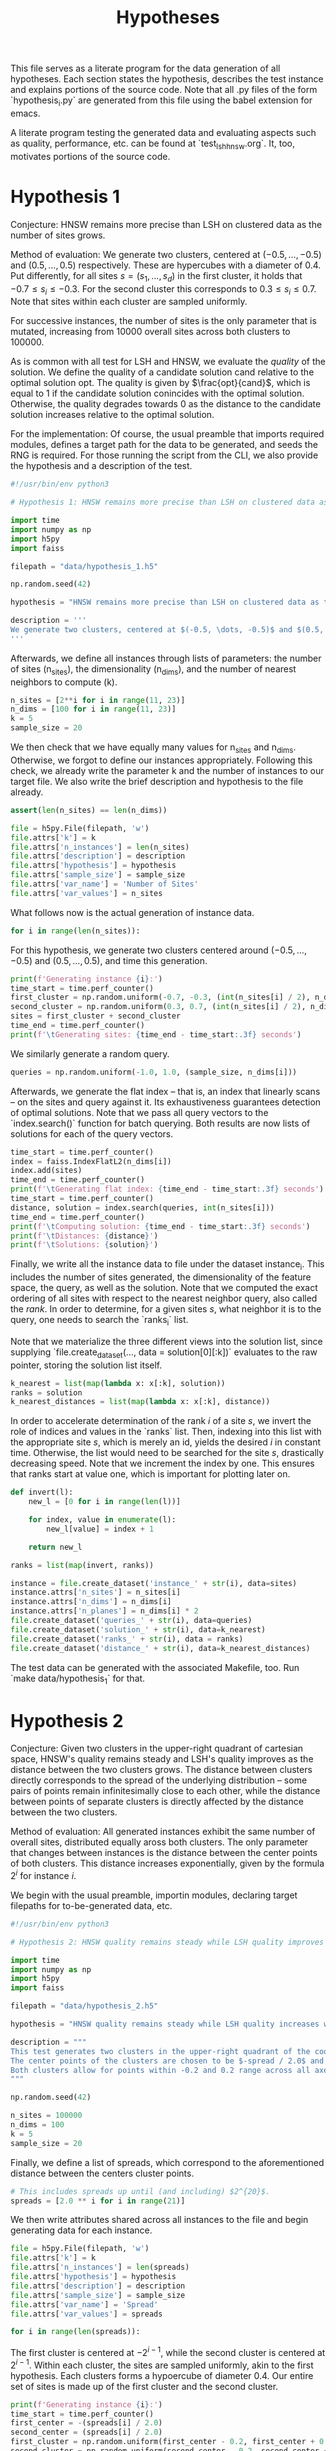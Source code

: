 #+title: Hypotheses

This file serves as a literate program for the data generation of all hypotheses. Each section states the hypothesis, describes the test instance and explains portions of the source code. Note that all .py files of the form `hypothesis_i.py` are generated from this file using the babel extension for emacs.

A literate program testing the generated data and evaluating aspects such as quality, performance, etc. can be found at `test_lsh_hnsw.org`. It, too, motivates portions of the source code.

* Hypothesis 1

Conjecture: HNSW remains more precise than LSH on clustered data as the number of sites grows.

Method of evaluation: We generate two clusters, centered at $(-0.5, \dots, -0.5)$ and $(0.5, \dots, 0.5)$ respectively. These are hypercubes with a diameter of $0.4$. Put differently, for all sites $s = (s_1, \dots, s_d)$ in the first cluster, it holds that $-0.7 \leq s_i \leq -0.3$. For the second cluster this corresponds to $0.3 \leq s_i \leq 0.7$. Note that sites within each cluster are sampled uniformly.

For successive instances, the number of sites is the only parameter that is mutated, increasing from 10000 overall sites across both clusters to $100000$.

As is common with all test for LSH and HNSW, we evaluate the /quality/ of the solution. We define the quality of a candidate solution $\text{cand}$ relative to the optimal solution $\text{opt}$. The quality is given by $\frac{opt}{cand}$, which is equal to $1$ if the candidate solution conincides with the optimal solution. Otherwise, the quality degrades towards $0$ as the distance to the candidate solution increases relative to the optimal solution.

For the implementation: Of course, the usual preamble that imports required modules, defines a target path for the data to be generated, and seeds the RNG is required. For those running the script from the CLI, we also provide the hypothesis and a description of the test.

#+begin_src python :tangle hypotheses/hypothesis_1.py
#!/usr/bin/env python3

# Hypothesis 1: HNSW remains more precise than LSH on clustered data as the number of sites grows.

import time
import numpy as np
import h5py
import faiss

filepath = "data/hypothesis_1.h5"

np.random.seed(42)

hypothesis = "HNSW remains more precise than LSH on clustered data as the number of sites grows."

description = '''
We generate two clusters, centered at $(-0.5, \dots, -0.5)$ and $(0.5, \dots, 0.5)$ respectively. These are hypercubes with a diameter of $0.4$. Put differently, for all sites $s = (s_1, \dots, s_d)$ in the first cluster, it holds that $-0.7 \leq s_i \leq -0.3$. For the second cluster this corresponds to $0.3 \leq s_i \leq 0.7$. Note that sites within each cluster are sampled uniformly.
'''
#+end_src

Afterwards, we define all instances through lists of parameters: the number of sites (n_sites), the dimensionality (n_dims), and the number of nearest neighbors to compute (k).

#+begin_src python :tangle hypotheses/hypothesis_1.py
n_sites = [2**i for i in range(11, 23)]
n_dims = [100 for i in range(11, 23)]
k = 5
sample_size = 20
#+end_src

We then check that we have equally many values for n_sites and n_dims. Otherwise, we forgot to define our instances appropriately. Following this check, we already write the parameter k and the number of instances to our target file. We also write the brief description and hypothesis to the file already.

#+begin_src python :tangle hypotheses/hypothesis_1.py
assert(len(n_sites) == len(n_dims))

file = h5py.File(filepath, 'w')
file.attrs['k'] = k
file.attrs['n_instances'] = len(n_sites)
file.attrs['description'] = description
file.attrs['hypothesis'] = hypothesis
file.attrs['sample_size'] = sample_size
file.attrs['var_name'] = 'Number of Sites'
file.attrs['var_values'] = n_sites
#+end_src

What follows now is the actual generation of instance data.

#+begin_src python :tangle hypotheses/hypothesis_1.py
for i in range(len(n_sites)):
#+end_src

For this hypothesis, we generate two clusters centered around $(-0.5, \dots, -0.5)$ and $(0.5, \dots, 0.5)$, and time this generation.

#+begin_src python :tangle hypotheses/hypothesis_1.py
    print(f'Generating instance {i}:')
    time_start = time.perf_counter()
    first_cluster = np.random.uniform(-0.7, -0.3, (int(n_sites[i] / 2), n_dims[i]))
    second_cluster = np.random.uniform(0.3, 0.7, (int(n_sites[i] / 2), n_dims[i]))
    sites = first_cluster + second_cluster
    time_end = time.perf_counter()
    print(f'\tGenerating sites: {time_end - time_start:.3f} seconds')
#+end_src

We similarly generate a random query.

#+begin_src python :tangle hypotheses/hypothesis_1.py
    queries = np.random.uniform(-1.0, 1.0, (sample_size, n_dims[i]))
#+end_src

Afterwards, we generate the flat index -- that is, an index that linearly scans -- on the sites and query against it. Its exhaustiveness guarantees detection of optimal solutions. Note that we pass all query vectors to the `index.search()` function for batch querying. Both results are now lists of solutions for each of the query vectors.

#+begin_src python :tangle hypotheses/hypothesis_1.py
    time_start = time.perf_counter()
    index = faiss.IndexFlatL2(n_dims[i])
    index.add(sites)
    time_end = time.perf_counter()
    print(f'\tGenerating flat index: {time_end - time_start:.3f} seconds')
    time_start = time.perf_counter()
    distance, solution = index.search(queries, int(n_sites[i]))
    time_end = time.perf_counter()
    print(f'\tComputing solution: {time_end - time_start:.3f} seconds')
    print(f'\tDistances: {distance}')
    print(f'\tSolutions: {solution}')
#+end_src

Finally, we write all the instance data to file under the dataset instance_i. This includes the number of sites generated, the dimensionality of the feature space, the query, as well as the solution. Note that we computed the exact ordering of all sites with respect to the nearest neighbor query, also called the /rank/. In order to determine, for a given sites $s$, what neighbor it is to the query, one needs to search the `ranks_i` list.

Note that we materialize the three different views into the solution list, since supplying `file.create_dataset(..., data = solution[0][:k])` evaluates to the raw pointer, storing the solution list itself.

#+begin_src python :tangle hypotheses/hypothesis_1.py
    k_nearest = list(map(lambda x: x[:k], solution))
    ranks = solution
    k_nearest_distances = list(map(lambda x: x[:k], distance))
#+end_src

In order to accelerate determination of the rank $i$ of a site $s$, we invert the role of indices and values in the `ranks` list. Then, indexing into this list with the appropriate site $s$, which is merely an id, yields the desired $i$ in constant time. Otherwise, the list would need to be searched for the site $s$, drastically decreasing speed. Note that we increment the index by one. This ensures that ranks start at value one, which is important for plotting later on.

#+begin_src python :tangle hypotheses/hypothesis_1.py
    def invert(l):
        new_l = [0 for i in range(len(l))]

        for index, value in enumerate(l):
            new_l[value] = index + 1

        return new_l

    ranks = list(map(invert, ranks))
#+end_src


#+begin_src python :tangle hypotheses/hypothesis_1.py
    instance = file.create_dataset('instance_' + str(i), data=sites)
    instance.attrs['n_sites'] = n_sites[i]
    instance.attrs['n_dims'] = n_dims[i]
    instance.attrs['n_planes'] = n_dims[i] * 2
    file.create_dataset('queries_' + str(i), data=queries)
    file.create_dataset('solution_' + str(i), data=k_nearest)
    file.create_dataset('ranks_' + str(i), data = ranks)
    file.create_dataset('distance_' + str(i), data=k_nearest_distances)
#+end_src

The test data can be generated with the associated Makefile, too. Run `make data/hypothesis_1` for that.

* Hypothesis 2

Conjecture: Given two clusters in the upper-right quadrant of cartesian space, HNSW's quality remains steady and LSH's quality improves as the distance between the two clusters grows. The distance between clusters directly corresponds to the spread of the underlying distribution -- some pairs of points remain infinitesimally close to each other, while the distance between points of separate clusters is directly affected by the distance between the two clusters.

Method of evaluation: All generated instances exhibit the same number of overall sites, distributed equally aross both clusters. The only parameter that changes between instances is the distance between the center points of both clusters. This distance increases exponentially, given by the formula $2^i$ for instance $i$.

We begin with the usual preamble, importin modules, declaring target filepaths for to-be-generated data, etc.

#+begin_src python :tangle hypotheses/hypothesis_2.py
#!/usr/bin/env python3

# Hypothesis 2: HNSW quality remains steady while LSH quality improves with increased spread (due to higher cosine similarity).

import time
import numpy as np
import h5py
import faiss

filepath = "data/hypothesis_2.h5"

hypothesis = "HNSW quality remains steady while LSH quality increases with growing spread."

description = """
This test generates two clusters in the upper-right quadrant of the coordinate system.
The center points of the clusters are chosen to be $-spread / 2.0$ and $spread / 2.0$ respectively.
Both clusters allow for points within -0.2 and 0.2 range across all axes.
"""

np.random.seed(42)

n_sites = 100000
n_dims = 100
k = 5
sample_size = 20
#+end_src

Finally, we define a list of spreads, which correspond to the aforementioned distance between the centers cluster points.

#+begin_src python :tangle hypotheses/hypothesis_2.py
# This includes spreads up until (and including) $2^{20}$.
spreads = [2.0 ** i for i in range(21)]
#+end_src

We then write attributes shared across all instances to the file and begin generating data for each instance.

#+begin_src python :tangle hypotheses/hypothesis_2.py
file = h5py.File(filepath, 'w')
file.attrs['k'] = k
file.attrs['n_instances'] = len(spreads)
file.attrs['hypothesis'] = hypothesis
file.attrs['description'] = description
file.attrs['sample_size'] = sample_size
file.attrs['var_name'] = 'Spread'
file.attrs['var_values'] = spreads

for i in range(len(spreads)):
#+end_src

The first cluster is centered at $-2^{i-1}$, while the second cluster is centered at $2^{i - 1}$. Within each cluster, the sites are sampled uniformly, akin to the first hypothesis. Each clusters forms a hypoercube of diameter $0.4$. Our entire set of sites is made up of the first cluster and the second cluster.

#+begin_src python :tangle hypotheses/hypothesis_2.py
    print(f'Generating instance {i}:')
    time_start = time.perf_counter()
    first_center = -(spreads[i] / 2.0)
    second_center = (spreads[i] / 2.0)
    first_cluster = np.random.uniform(first_center - 0.2, first_center + 0.2, (int(n_sites / 2), n_dims)) - 0.7
    second_cluster = np.random.uniform(second_center - 0.2, second_center + 0.2, (int(n_sites / 2), n_dims)) + 0.3
    sites = first_cluster + second_cluster
    time_end = time.perf_counter()
    print(f'\tGenerating sites: {time_end - time_start:.3f} seconds')
#+end_src

The query to benchmark is drawn uniformly too, but it samples coordinate values between $-2^{i-1}$ and $2^{i-1}$. This ensures that the query lies between both clusters and not inside one of them.

#+begin_src python :tangle hypotheses/hypothesis_2.py
    queries = np.random.uniform(first_center, second_center, (sample_size, n_dims))
#+end_src

Finally, we create a flat index for exhaustive search, add the sites and compute the optimal k-nearest neighbors. All of which is stored in the file, before we move on to the next instance and repeat.

#+begin_src python :tangle hypotheses/hypothesis_2.py
    time_start = time.perf_counter()
    index = faiss.IndexFlatL2(n_dims)
    index.add(sites)
    time_end = time.perf_counter()
    print(f'\tGenerating flat index: {time_end - time_start:.3f} seconds')
    time_start = time.perf_counter()
    distance, solution = index.search(queries, n_sites)
    time_end = time.perf_counter()
    print(f'\tComputing solution: {time_end - time_start:.3f} seconds')

    k_nearest = list(map(lambda x: x[:k], solution))
    ranks = solution
    k_nearest_distances = list(map(lambda x: x[:k], distance))

    def invert(l):
        new_l = [0 for i in range(len(l))]

        for index, value in enumerate(l):
            new_l[value] = index + 1

        return new_l

    ranks = list(map(invert, ranks))

    instance = file.create_dataset('instance_' + str(i), data=sites)
    instance.attrs['n_sites'] = n_sites
    instance.attrs['n_dims'] = n_dims
    instance.attrs['n_planes'] = n_dims * 2
    file.create_dataset('queries_' + str(i), data=queries)
    file.create_dataset('solution_' + str(i), data=k_nearest)
    file.create_dataset('ranks_' + str(i), data = ranks)
    file.create_dataset('distance_' + str(i), data=k_nearest_distances)
#+end_src

The data can be generated using `make data/hypothesis_2`.

* Hypothesis 3

Hypothesis: On a uniform grid (all sites have integer coordinates within a bounded region), HNSW retains quality whereas LSH degrades in quality as the size of the region is increased.

Method of evaluation: We generate a set of integer-coordinate sites within the two-dimensional square with some extent. This square has its lower-left corner at the origin. Across instances, the extent -- i.e. the region -- is increased horizontally and vertically. Every other parameter remains fixed throughout.

We begin with the usual preamble:

#+begin_src python :tangle hypotheses/hypothesis_3.py
#!/usr/bin/env python3

# Hypothesis 3: HNSW remains precise on a uniform grid, whereas LSH degenerates due to cosine similarity collisions.

import time
import numpy as np
import h5py
import faiss

n_dims = 2
k = 5
extents = [5, 10, 20, 30, 40, 50, 75, 100, 200, 300, 500]
sample_size = 20
filepath = "data/hypothesis_3.h5"

hypothesis = "HNSW remains precise on a uniform grid, whereas LSH degenerates due to cosine similarity collisions."

description = """
This test generates a two-dimensional lattice with fixed extents.
To this extent, all sites have the form $(i, j)$ with $i, j \in \mathbb{N}$ and $i, j \leq \\text{extent}$.
"""

np.random.seed(42)

file = h5py.File(filepath, 'w')
file.attrs['k'] = k
file.attrs['n_instances'] = len(extents)
file.attrs['description'] = description
file.attrs['hypothesis'] = hypothesis
file.attrs['sample_size'] = sample_size
file.attrs['var_name'] = "Extent"
file.attrs['var_values'] = extents

for i in range(len(extents)):
#+end_src

Afterwards, we generate the set of sites. To reiterate: this set comprises /all/ integer-coordinate sites in the feature space, that reside inside of the square spanned by the current extent.

#+begin_src python :tangle hypotheses/hypothesis_3.py
    print(f'Generating instance {i}:')
    time_start = time.perf_counter()
    sites = [(x,y) for x in range(extents[i]) for y in range(extents[i])]
    sites = np.array(sites, dtype=np.float32)
    time_end = time.perf_counter()
    print(f'\tGenerating sites: {time_end - time_start:.3f} seconds')
#+end_src

#+RESULTS:

Then, everything else follows the form of previous hypothesis: generate an index for exhaustive search, compute the optimal solutions, write all relevant data to file.

#+begin_src python :tangle hypotheses/hypothesis_3.py
    queries = np.random.uniform(0, extents[i], (sample_size, n_dims))
    time_start = time.perf_counter()
    index = faiss.IndexFlatL2(n_dims)
    index.add(sites)
    time_end = time.perf_counter()
    print(f'\tGenerating flat index: {time_end - time_start:.3f} seconds')

    time_start = time.perf_counter()
    distance, solution = index.search(queries, extents[i] ** 2)
    time_end = time.perf_counter()
    print(f'\tComputing solution: {time_end - time_start:.3f} seconds')

    k_nearest = list(map(lambda x: x[:k], solution))
    ranks = solution
    k_nearest_distances = list(map(lambda x: x[:k], distance))

    def invert(l):
        new_l = [0 for i in range(len(l))]

        for index, value in enumerate(l):
            new_l[value] = index + 1

        return new_l

    ranks = list(map(invert, ranks))

    instance = file.create_dataset('instance_' + str(i), data=sites)
    instance.attrs['n_sites'] = extents[i] ** 2
    instance.attrs['n_dims'] = n_dims
    instance.attrs['n_planes'] = n_dims * 2
    file.create_dataset('queries_' + str(i), data=queries)
    file.create_dataset('solution_' + str(i), data=k_nearest)
    file.create_dataset('ranks_' + str(i), data = ranks)
    file.create_dataset('distance_' + str(i), data=k_nearest_distances)
#+end_src

* Hypothesis 4

Hypothesis: The observed loss of quality in hypothesis 3 can /not/ be counteracted by increasing the number of separating hyperplanes.

Method of Evaluation: Consider a uniform grid, akin to hypothesis 3, but this time with a fixed extent. Successive instances increase the number of separating hyperplanes.


#+begin_src python :tangle hypotheses/hypothesis_4.py
#!/usr/bin/env python3

# Hypothesis 4: The observed loss of quality in hypothesis 3 can /not/ be counteracted by increasing the number of separating hyperplanes.


import time
import numpy as np
import h5py
import faiss

n_dims = 2
k = 5
extent = 100
n_planes = [i * n_dims for i in range(20)]
sample_size = 20
filepath = "data/hypothesis_4.h5"

hypothesis = "The observed loss of quality in hypothesis 3 can /not/ be counteracted by increasing the number of separating hyperplanes."

description = """
Consider a uniform grid, akin to hypothesis 3, but this time with a fixed extent. Successive instances increase the number of separating hyperplanes.
"""

np.random.seed(42)

file = h5py.File(filepath, 'w')
file.attrs['k'] = k
file.attrs['n_instances'] = len(n_planes)
file.attrs['description'] = description
file.attrs['hypothesis'] = hypothesis
file.attrs['sample_size'] = sample_size
file.attrs['var_name'] = "Nr. of Hyperplanes"
file.attrs['var_values'] = n_planes

for i in range(len(n_planes)):

    print(f'Generating instance {i}:')
    time_start = time.perf_counter()
    sites = [(x,y) for x in range(extent) for y in range(extent)]
    sites = np.array(sites, dtype=np.float32)
    time_end = time.perf_counter()
    print(f'\tGenerating sites: {time_end - time_start:.3f} seconds')

    queries = np.random.uniform(0, extent, (sample_size, n_dims))
    time_start = time.perf_counter()
    index = faiss.IndexFlatL2(n_dims)
    index.add(sites)
    time_end = time.perf_counter()
    print(f'\tGenerating flat index: {time_end - time_start:.3f} seconds')

    time_start = time.perf_counter()
    distance, solution = index.search(queries, extent ** 2)
    time_end = time.perf_counter()
    print(f'\tComputing solution: {time_end - time_start:.3f} seconds')

    k_nearest = list(map(lambda x: x[:k], solution))
    ranks = solution
    k_nearest_distances = list(map(lambda x: x[:k], distance))

    def invert(l):
        new_l = [0 for i in range(len(l))]

        for index, value in enumerate(l):
            new_l[value] = index + 1

        return new_l

    ranks = list(map(invert, ranks))

    instance = file.create_dataset('instance_' + str(i), data=sites)
    instance.attrs['n_sites'] = extent ** 2
    instance.attrs['n_dims'] = n_dims
    instance.attrs['n_planes'] = n_planes[i]
    file.create_dataset('queries_' + str(i), data=queries)
    file.create_dataset('solution_' + str(i), data=k_nearest)
    file.create_dataset('ranks_' + str(i), data = ranks)
    file.create_dataset('distance_' + str(i), data=k_nearest_distances)
#+end_src

* Hypothesis 5

Hypothesis: Over a uniform-grid similar to hypotheses 3 & 4, the quality of LSH diminishes as the dimensionality of the feature space increases over a bounded region.

Method of evaluation: Successive instances share the extent of the bounded region inhabited by the set of sites. However, the dimensionality increments for successive instances.

Note that this hypothesis requires the library `itertools` in order to generate all sites of the uniform grid for variable dimensions.

#+begin_src python :tangle hypotheses/hypothesis_5.py
#!/usr/bin/env python3

# Hypothesis 5: Over a uniform-grid similar to hypotheses 3 & 4, the quality of LSH diminishes as the dimensionality of the feature space increases over a bounded region.

import itertools
import time
import numpy as np
import h5py
import faiss

n_dims = [i for i in range(2, 11)]
k = 5
extent = 5
sample_size = 20
filepath = "data/hypothesis_5.h5"

hypothesis = "Over a uniform-grid similar to hypotheses 3 & 4, the quality of LSH diminishes as the dimensionality of the feature space increases."

description = """
Consider a uniform grid, akin to hypothesis 3 & 4, but this time the extent is fixed and the dimensionality increase for successive instances.
"""

np.random.seed(42)

file = h5py.File(filepath, 'w')
file.attrs['k'] = k
file.attrs['n_instances'] = len(n_dims)
file.attrs['description'] = description
file.attrs['hypothesis'] = hypothesis
file.attrs['sample_size'] = sample_size
file.attrs['var_name'] = "Dimension"
file.attrs['var_values'] = n_dims

for i in range(len(n_dims)):

    print(f'Generating instance {i}:')
    time_start = time.perf_counter()
    sites = [s for s in itertools.product(range(extent), repeat=n_dims[i])]
    sites = np.array(sites, dtype=np.float32)
    time_end = time.perf_counter()
    print(f'\tGenerating sites: {time_end - time_start:.3f} seconds')

    queries = np.random.uniform(0, extent, (sample_size, n_dims[i]))
    time_start = time.perf_counter()
    index = faiss.IndexFlatL2(n_dims[i])
    index.add(sites)
    time_end = time.perf_counter()
    print(f'\tGenerating flat index: {time_end - time_start:.3f} seconds')

    time_start = time.perf_counter()
    distance, solution = index.search(queries, extent ** n_dims[i])
    time_end = time.perf_counter()
    print(f'\tComputing solution: {time_end - time_start:.3f} seconds')

    k_nearest = list(map(lambda x: x[:k], solution))
    ranks = solution
    k_nearest_distances = list(map(lambda x: x[:k], distance))

    def invert(l):
        new_l = [0 for i in range(len(l))]

        for index, value in enumerate(l):
            new_l[value] = index + 1

        return new_l

    ranks = list(map(invert, ranks))


    instance = file.create_dataset('instance_' + str(i), data=sites)
    instance.attrs['n_sites'] = extent ** n_dims[i]
    instance.attrs['n_dims'] = n_dims[i]
    instance.attrs['n_planes'] = n_dims[i] * 2
    file.create_dataset('queries_' + str(i), data=queries)
    file.create_dataset('solution_' + str(i), data=k_nearest)
    file.create_dataset('ranks_' + str(i), data = ranks)
    file.create_dataset('distance_' + str(i), data=k_nearest_distances)
#+end_src

* Hypothesis 6

Hypothesis: Quality of LSH queries degenerates as density of sites increases.

Method of evaluation: We generate a uniformly-distributed set of sites inside of the unit hypercube centered around the origin. Successive instances increase the number of sites linearly.

#+begin_src python :tangle hypotheses/hypothesis_6.py
#!/usr/bin/env python3

# Hypothesis 6: Quality of LSH queries degenerates as density of sites increases.


import itertools
import time
import numpy as np
import h5py
import faiss

n_sites = [100, 1000, 5000, 10000, 50000, 100000, 500000, 100000]
n_dims = [100 for i in range(len(n_sites))]
k = 5
filepath = "data/hypothesis_6.h5"

hypothesis = "Quality of LSH queries degenerates as density of sites increases."

description = """
We generate a uniformly-distributed set of sites inside of the unit hypercube centered around the origin. Successive instances increase the number of sites linearly.
"""

np.random.seed(42)

file = h5py.File(filepath, 'w')
file.attrs['k'] = k
file.attrs['n_instances'] = len(n_dims)
file.attrs['description'] = description
file.attrs['hypothesis'] = hypothesis

for i in range(len(n_dims)):

    print(f'Generating instance {i}:')
    time_start = time.perf_counter()
    sites = np.random.uniform(-0.5, 0.5, (n_sites[i], n_dims[i]))
    time_end = time.perf_counter()
    print(f'\tGenerating sites: {time_end - time_start:.3f} seconds')

    query = np.random.uniform(-0.5, 0.5, (1, n_dims[i]))
    time_start = time.perf_counter()
    index = faiss.IndexFlatL2(n_dims[i])
    index.add(sites)
    time_end = time.perf_counter()
    print(f'\tGenerating flat index: {time_end - time_start:.3f} seconds')

    time_start = time.perf_counter()
    distance, solution = index.search(query, n_sites[i])
    time_end = time.perf_counter()
    print(f'\tComputing solution: {time_end - time_start:.3f} seconds')

    k_nearest = solution[0][:k]
    ranks = solution[0]
    k_nearest_distances = distance[0][:k]

    def invert(l):
        new_l = [0 for i in range(len(l))]

        for index, value in enumerate(l):
            new_l[value] = index + 1

        return new_l

    ranks = invert(ranks)


    instance = file.create_dataset('instance_' + str(i), data=sites)
    instance.attrs['n_sites'] = n_sites[i]
    instance.attrs['n_dims'] = n_dims[i]
    instance.attrs['n_planes'] = n_dims[i] * 2
    file.create_dataset('query_' + str(i), data=query)
    file.create_dataset('solution_' + str(i), data=k_nearest)
    file.create_dataset('ranks_' + str(i), data = ranks)
    file.create_dataset('distance_' + str(i), data=k_nearest_distances)
#+end_src
